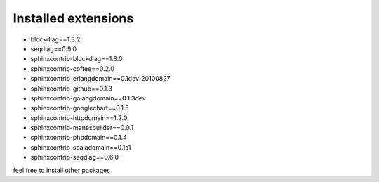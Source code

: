 Installed extensions
====================

- blockdiag==1.3.2
- seqdiag==0.9.0
- sphinxcontrib-blockdiag==1.3.0
- sphinxcontrib-coffee==0.2.0
- sphinxcontrib-erlangdomain==0.1dev-20100827
- sphinxcontrib-github==0.1.3
- sphinxcontrib-golangdomain==0.1.3dev
- sphinxcontrib-googlechart==0.1.5
- sphinxcontrib-httpdomain==1.2.0
- sphinxcontrib-menesbuilder==0.0.1
- sphinxcontrib-phpdomain==0.1.4
- sphinxcontrib-scaladomain==0.1a1
- sphinxcontrib-seqdiag==0.6.0

feel free to install other packages




